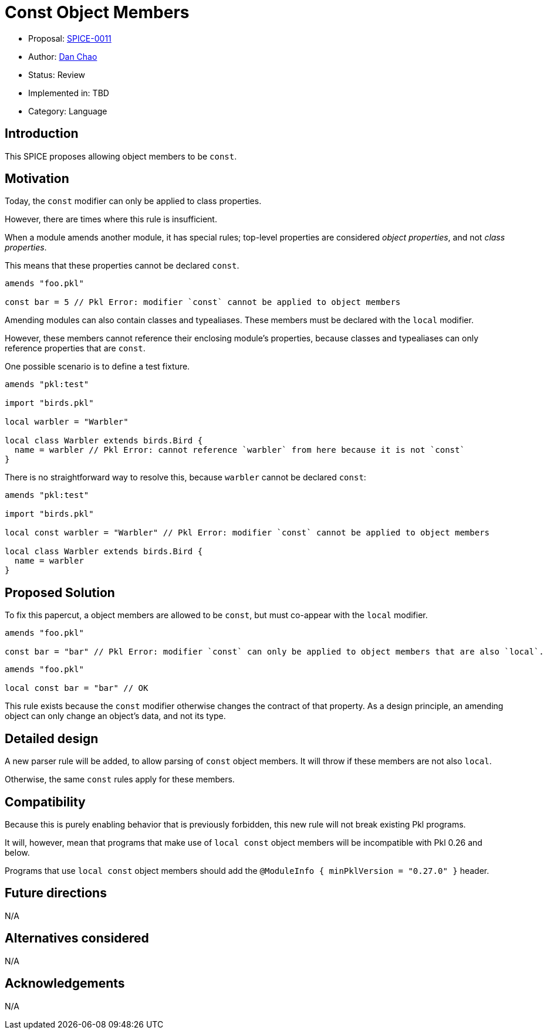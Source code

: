 = Const Object Members

* Proposal: link:./SPICE-0011-const-object-members.adoc[SPICE-0011]
* Author: https://github.com/bioball[Dan Chao]
* Status: Review
* Implemented in: TBD
* Category: Language

== Introduction

This SPICE proposes allowing object members to be `const`.

== Motivation

Today, the `const` modifier can only be applied to class properties.

However, there are times where this rule is insufficient.

When a module amends another module, it has special rules; top-level properties are considered _object properties_, and not _class properties_.

This means that these properties cannot be declared `const`.

[source,pkl]
----
amends "foo.pkl"

const bar = 5 // Pkl Error: modifier `const` cannot be applied to object members
----

Amending modules can also contain classes and typealiases.
These members must be declared with the `local` modifier.

However, these members cannot reference their enclosing module's properties, because classes and typealiases can only reference properties that are `const`.

One possible scenario is to define a test fixture.

[source,pkl]
----
amends "pkl:test"

import "birds.pkl"

local warbler = "Warbler"

local class Warbler extends birds.Bird {
  name = warbler // Pkl Error: cannot reference `warbler` from here because it is not `const`
}
----

There is no straightforward way to resolve this, because `warbler` cannot be declared `const`:

[source,pkl]
----
amends "pkl:test"

import "birds.pkl"

local const warbler = "Warbler" // Pkl Error: modifier `const` cannot be applied to object members

local class Warbler extends birds.Bird {
  name = warbler
}
----

== Proposed Solution

To fix this papercut, a object members are allowed to be `const`, but must co-appear with the `local` modifier.

[source,pkl]
----
amends "foo.pkl"

const bar = "bar" // Pkl Error: modifier `const` can only be applied to object members that are also `local`.
----

[source,pkl]
----
amends "foo.pkl"

local const bar = "bar" // OK
----

This rule exists because the `const` modifier otherwise changes the contract of that property.
As a design principle, an amending object can only change an object's data, and not its type.

== Detailed design

A new parser rule will be added, to allow parsing of `const` object members.
It will throw if these members are not also `local`.

Otherwise, the same `const` rules apply for these members.

== Compatibility

Because this is purely enabling behavior that is previously forbidden, this new rule will not break existing Pkl programs.

It will, however, mean that programs that make use of `local const` object members will be incompatible with Pkl 0.26 and below.

Programs that use `local const` object members should add the `@ModuleInfo { minPklVersion = "0.27.0" }` header.

== Future directions

N/A

== Alternatives considered

N/A

== Acknowledgements

N/A
